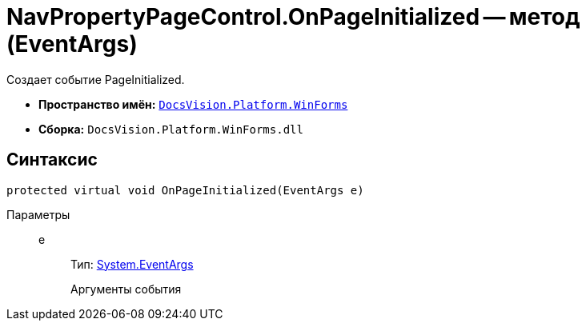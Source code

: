 = NavPropertyPageControl.OnPageInitialized -- метод (EventArgs)

Создает событие PageInitialized.

* *Пространство имён:* `xref:api/DocsVision/Platform/WinForms/WinForms_NS.adoc[DocsVision.Platform.WinForms]`
* *Сборка:* `DocsVision.Platform.WinForms.dll`

== Синтаксис

[source,csharp]
----
protected virtual void OnPageInitialized(EventArgs e)
----

Параметры::
e:::
Тип: http://msdn.microsoft.com/ru-ru/library/system.eventargs.aspx[System.EventArgs]
+
Аргументы события
